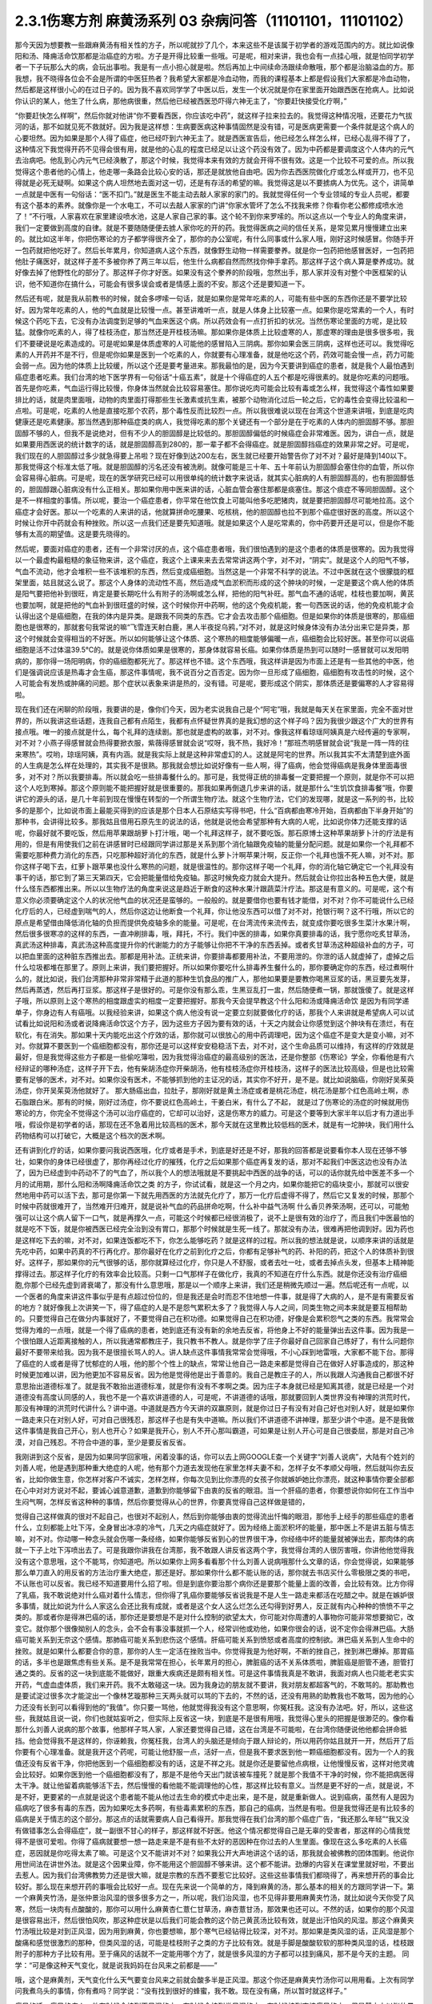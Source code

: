 2.3.1伤寒方剂 麻黄汤系列 03 杂病问答（11101101，11101102）
===============================================================

那今天因为想要教一些跟麻黄汤有相关性的方子，所以呢就抄了几个，本来这些不是该属于初学者的游戏范围内的方。就比如说像阳和汤、降痈活命饮那都是治癌症的方啦。方子是开得比较重一些哦。可是呢，相对来讲，我也会有一点挂心哦，就是怕同学初学者一下子玩那么大的病，会玩出事啦。我是有一点小担心就是啦。然后再加上中间续命汤跟续命散哦，那个都是治脑溢血的方。那我想，我不晓得各位会不会是所谓的中医狂热者？我希望大家都是冷血动物，而我的课程基本上都是假设我们大家都是冷血动物，然后都是这样很小心的在过日子的。因为我不喜欢同学学了中医以后，发生一个状况就是你在家里面开始跟西医在抢病人。比如说你认识的某人，他生了什么病，那他病很重，然后他已经被西医恐吓得六神无主了，“你要赶快接受化疗啊，”

“你要赶快怎么样啊”，然后你就对他讲“你不要看西医，你应该吃中药”，就这样子拉来拉去的。我觉得这种情况哦，还要花力气拔河的话，那不如就见死不救就好。因为我是这样想：生病要医病这种事情固然是没有错，可是医病更需要一个条件就是这个病人的心要坦然。因为如果是那个人得了癌症，他已经吓到六神无主了。就是西医宣告后，他已经怎么样怎么样，已经心乱得不得了了，这种情况下我觉得开药不见得会很有用，就是他的心乱的程度已经足以让这个药没有效了。因为中药都是要调度这个人体内的元气去治病吧。他乱到心内元气已经涣散了，那这个时候，我觉得本来有效的方就会开得不很有效。这是一个比较不可爱的点。所以我觉得这个患者他的心情上，他走哪一条路会比较心安的话，那还是就放他自由吧。因为你去西医院做化疗或怎么样或开刀，也不见得就是必死无疑啊。如果这个病人坦然地去面对这一切，还是有存活的希望的嘛。我觉得这是以不要掳病人为优先。这个，讲简单一点就是中医有一句俗话：“医不扣门。”就是医生不能主动去敲人家家的家门的。我就觉得任何一个专业领域的专业人员呢，都要有这个基本的素养。就像你是一个水电工，不可以去敲人家家的门讲“你家水管坏了怎么不找我来修？你看你老公都修成喷水池了！”不行哦，人家喜欢在家里建设喷水池，这是人家自己家的事。这个轮不到你来罗嗦的。所以这点以一个专业人的角度来讲，我们一定要做到高度的自律。就是不要随随便便去掳人家你吃的开的药。我觉得医病之间的信任关系，是常见累月慢慢建立出来的。就比如这半年，你把伤寒论的方子都学得很齐全了，那你的办公室呢，有什么同事或什么家人哦，刚好这时候感冒。你随手开一包药就把他吃好了。然后长年累月，你知道病人这个东西，就像野生动物一样需要豢养。就是你一包药把他感冒医好，一包药把他肚子痛医好，就这样子差不多被你养了两三年以后，他生什么病都自然而然找你伸手拿药。那这样子这个病人算是豢养成功。就好像去掉了他野性化的部分了。那这样子你才好医。如果没有这个豢养的阶段哦，忽然出手，那人家并没有对整个中医框架的认识，他不知道你在搞什么，可能会有很多误会或者是情感上面的不安。那这个还是要知道一下。

然后还有呢，就是我从前教书的时候，就会多啰嗦一句话，就是如果你是常年吃素的人，可能有些中医的东西你还是不要学比较好。因为常年吃素的人，他的气血就是比较慢一点。甚至讲难听一点，就是人体身上比较塞一点。如果你是吃常素的一个人，有时候这个药吃下去，它没有办法调度到足够的气血来医这个病。所以药效会有一点打折扣的状况。当然伤寒论里面的方呢，是比较猛。就像你吃素的人，得了桂枝汤症，那当然还是开桂枝汤嘛。那如果你是体质上比较虚寒的人，那虚寒的理由是很多很多啦，我们不要硬说是吃素造成的。可是呢如果是体质虚寒的人可能他的感冒陷入三阴病。那你如果会医三阴病，这样也还可以。我觉得吃素的人开药并不是不行，但是呢你如果是医到一个吃素的人，你就要有心理准备，就是他吃这个药，药效可能会慢一点，药力可能会弱一点。因为他的体质上比较缓，所以这个还是要考量进来。那我最怕的是，因为今天要讲到癌症的患者，就是我个人最怕遇到癌症患者吃素。我们台湾的地下医学界有一句俗话“十癌五素”，就是十个得癌症的人五个都是吃得很素的。就是你吃素的问题哦。首先是你吃素，气血运行得比较慢，你身体当然就会比较容易塞住。那你说吃肉可能会比较有毒或怎么样，我觉得这个毒性如果要排比的话，就是肉里面哦，动物的肉里面打得那些生长激素或抗生素，被那个动物消化过后一轮之后，它的毒性会变得比较温和一点啦。可是呢，吃素的人他是直接吃那个农药，那个毒性反而比较烈一点。所以我很难说以现在台湾这个世道来讲哦，到底是吃肉健康还是吃素健康。那当然遇到那种癌症类的病人，我觉得吃素的那个关键还有一个部分是在于吃素的人体内的胆固醇不够。那胆固醇不够的人，但我不是说绝对，但有不少人的胆固醇是比较低的。那胆固醇偏低的时候癌症会非常难医。因为，讲白一点，就是如果要用西医说的统计数字的话，就是胆固醇高到280的，那一辈子都不会得癌症。就是胆固醇挡癌症的效果非常之好。可是呢，我们现在的人胆固醇过多少就急得要上吊啦？现在好像到达200左右，医生就已经要开始警告你了对不对？最好是降到140以下。那我觉得这个标准太低了哦。就是胆固醇的污名还没有被洗刷。就像可能是三十年、五十年前认为胆固醇会塞住你的血管，所以你会容易得心脏病。可是呢，现在的医学研究已经可以用很单纯的统计数字来说话，就其实心脏病的人有胆固醇高的，也有胆固醇低的，胆固醇跟心脏病没有什么正相关。那如果你用中医来讲的话，心脏血管会塞住那都是痰塞住。那这个痰症不等同胆固醇。这个是不一样相度的事情。所以呢，要治一个癌症患者，你平常在他饮食上可能叫他多吃肥猪肉，就是要把胆固醇尽可能地拉高。这个癌症才会好医。那以一个吃素的人来讲的话，他就算拼命吃腰果、吃核桃，他的胆固醇也拉不到那个癌症很好医的高度。所以这个时候让你开中药就会有种挫败。所以这一点我们还是要先知道哦。就是如果这个人是吃常素的，你中药要开还是可以，但是你不能够有太高的期望值。这是要先晓得的。

然后呢，要面对癌症的患者，还有一个非常讨厌的点，这个癌症患者哦，我们很怕遇到的是这个患者的体质是很寒的。因为我觉得以一个最虚构最粗糙的象征物来讲，这个癌症，我这个上课来来去去常常讲这两个字，对不对，“阴实”。就是这个人的阳气不够，气血不流动，他才会堆积一些不该堆积的东西，然后变成癌细胞。当然这是一个非常不科学的说法。不过中医就在这个很朦胧的框架里面，姑且就这么说了。那这个人身体的流动性不高，然后造成气血淤积而形成的这个肿块的时候，一定是要这个病人他的体质是阳气要把他补到很旺，肯定是要长期吃什么有附子的汤啊或怎么样，把他的阳气补旺。那气血不通的话呢，桂枝也要加啊，黄芪也要加啊，就是把他的气血补到很旺盛的时候，这个时候你开中药啊，他的这个免疫机能，套一句西医说的话，他的免疫机能才会认得出这个是癌细胞，在我的体内是异类。是跟我不同类的东西。它才会去攻击那个癌细胞。但是如果你的体质是很寒的，那癌细胞也是很寒的，那就套句我常说的嘛“飞雪连天射白鹿，黑人半夜捉乌鸦，”对不对，就是这时候身体没有办法分出来它是异类，那这个时候就会变得相当的不好医。所以如何能够让这个体质、这个寒热的相度能够偏暖一点，癌细胞会比较好医。甚至你可以说癌细胞是活不过体温39.5℃的。就是说你体质如果是很寒的，那身体就容易长癌。如果你体质是热到可以随时一感冒就可以发阳明病的，那你得一场阳明病，你的癌细胞都死光了。那这样也不错。这个东西哦，我这样讲是因为市面上还是有一些其他的中医，他们是强调说应该是热毒才会生癌，那这件事情呢，我不说百分之百否定。因为你一旦形成了癌细胞，癌细胞有攻击性的时候，这个人可能会有发热或肿痛的问题。那个症状以表象来讲是热的，没有错。可是呢，要形成这个阴实，那体质还是要偏寒的人才容易得啦。

现在我们还在闲聊的阶段哦，我要讲的是，像你们今天，因为老实说我自己是个“阿宅”哦，我就是每天关在家里面，完全不面对世界的，所以我讲这些话题，连我自己都有点陌生，我都有点怀疑世界真的是我幻想的这个样子吗？因为我很少跟这个广大的世界有接点哦。唯一的接点就是什么，每个礼拜的连续剧。那也就是虚构的故事，对不对。像我这样看琼瑶阿姨真是六经传遍的专家啊，对不对？小燕子得感冒就会热得要掀衣服，紫薇得感冒就会说“哎呀，我不热，我好冷！”那班杰明感冒就会说“我是一阵一阵的往来寒热”。哎哟，琼瑶阿姨，真有内涵。就是我实际上就是这种非常虚幻的人。这就是阿宅的世界。所以我其实不太清楚到底外面的人生病是怎么样在处理的，其实我不是很熟。那我就会想比如说好像有一些人啊，得了癌病，他会觉得癌病是我身体里面毒很多，对不对？所以我要排毒。所以就会吃一些排毒餐什么的。那可是，我觉得正统的排毒餐一定要把握一个原则，就是你不可以把这个人吃到寒掉。那这个原则能不能把握好就是很重要的。那我如果再倒退几步来讲的话，就是那什么“生饥饮食排毒餐”哦，你要讲它的源头的话，是几十年前到现在慢慢在转型的一个所谓生物疗法。就这个生物疗法，它们的发现哪，就是这一系列的书，比较多的是那个，比如说市面上最能买得到的应该是那个日本人石原结实写得书吧，什么“百病都由寒冷开始，百病都由下半身开始”的那种书，会讲得比较多。那我姑且借用石原先生的说法的话，他就是说他会希望那种有大病的人呢，比如说你体力还能支撑的话呢，你最好就不要吃饭，然后用苹果跟胡萝卜打汁哦，喝一个礼拜这样子，就不要吃饭。那石原博士这种苹果胡萝卜汁的疗法是有用的，但是有用使我们之前在讲感冒时已经跟同学讲过那是关系到那个消化轴跟免疫轴的能量分配问题。就是如果你一个礼拜都不需要吃那种费力消化的东西，只吃那种超好消化的东西，就是什么萝卜汁啊苹果汁啊，反正你一个礼拜也饿不死人嘛，对不对。那你这样子喝下去，红萝卜跟苹果也没什么寒热的问题，就是很温性的。那你这样子喝一个礼拜，你的消化轴它确定它一个礼拜没有事干的话，那它到了第三天第四天，它会把能量借给免疫轴。那这时候免疫力就会大提升。然后就会让你拉出各种五色大便，就是什么怪东西都推出来。所以以生物疗法的角度来说这是趋近于断食的这种水果汁跟蔬菜汁疗法。那这是有意义的。可是呢，这个有意义你必须要确定这个人的状况他气血的状况还是蛮够的。一般般的。就是要借你也要有钱才能借，对不对？你不可能说什么已经化疗后的人，已经虚到喘气的人，然后你这边让他断食一个礼拜，你让他没东西可以借了对不对，抢银行啊？这不行哦，所以它的原点是希望借由降低消化轴的负担而提供免疫轴多余的能量。可是呢，在台湾流传来流传去，就变成你要吃很多生菜汁水果汁啊，然后很多很寒凉的这样的东西，一直冲刷排毒，哦，拜托，不行。我们中医的排毒，如果你真要排毒的话，我宁愿你吃炙甘草汤，真武汤这种排毒，真武汤这种高度提升你的代谢能力的方子能够让你把不干净的东西丢掉。或者炙甘草汤这种超级补血的方子，可以把血里面的这种脏东西推出去。那都是用补法。正统来讲，你要排毒都要用补法，不要用泄的。你泄的话人就虚掉了，虚掉之后什么垃圾都堆在那里了。原则上来讲，我们要把握好。所以如果你要吃什么排毒养生餐什么的，那你要确定你的东西，经过煮啊什么的，就比如说，我们台湾那种非常非常精于此道的那种生饥食品的推广人，那他如果要是要教你喝黑豆浆的话，黑豆要先发芽，然后再蒸透，然后再打豆浆。那这样子是很好的。可是你没有那么乖，生黑豆乱打一盅，然后随便煮一锅，那就饿傻了。就是这样子哦，所以原则上这个寒热的相度跟虚实的相度一定要把握好。那我今天会提早教这个什么阳和汤或降痈活命饮 是因为有同学递单子，你身边有人有癌哦。以我经验来讲，如果这个病人他没有说一定要立刻就要做化疗的话，那我个人来讲就是希望病人可以试试看比如说阳和汤或者说降痈活命饮这个方子，因为这些方子因为要有效的话，十天之内就会让你感觉到这个肿块有在溃烂，有在软化，有在消失。那如果十天内能吃出这个疗效的话，那你就可以很放心的用中药调理吧，因为这个癌症不是变大是变小嘛，对不对。你就算不要医到一个癌细胞都没有，那你还是可以这样安安稳稳活下去，对不对，这个生命品质可以维持，有这样的疗效就是最好，但是我觉得这些方子都是一些偷吃簿啦，因为我觉得治癌症的最高级别的医法，还是你整部《伤寒论》学全，你看他是有六经辩证的哪种汤症，这样子开下去，他有柴胡汤症你开柴胡汤，他有桂枝汤症你开桂枝汤，这样子的医法比较高级，但是也比较需要有足够的医术，对不对。如果你没有医术，不能够抓到他的主证况的话，其实你不好开，是不是。就比如说脑癌，你刚好吴茱萸汤症，你开吴茱萸汤他就好了。  那大肠癌出血，拉肚子，那刚好就是黄土汤症或者是桃花汤症，桃花汤是那个红色高岭土啊，赤石脂跟白米。那有的时候，刚好过汤症，你不要说红色高岭土，干姜白米，有什么了不起，  就是过了伤寒论的汤症的时候就用伤寒论的方，你完全不觉得这个汤可以治疗癌症的，它却可以治好，这是伤寒方的威力。可是这个要等到大家半年以后才有力道出手哦，假设你是初学者的话，那现在还不急着用比较高档的医术，那今天就在这里教比较低档的医术，就是有一坨肿块，我们用什么药物结构可以打破它，大概是这个档次的医术啊。

还有讲到化疗的话，如果你要问我说西医哦，化疗或者是手术，到底是好还是不好，那我的回答都是说要看你本人现在还够不够壮，如果你的身体已经很虚了，那你再经过化疗的摧残，化疗之后如果那个癌症再复发的话，那对不起我们中医这边也没有办法了，因为已经虚到中药动不了的气血了，所以我个人的想法哦就是不要挑起中西医的战争的话，可以的话你就先给中医差不多一个月的试用期，那什么阳和汤啊降痈活命饮之类 的方子，你试试看，就是这一个月之内，如果你能把它的癌块变小，那就可以很安然地用中药可以活下去，那可是你第一下就先用西医的方法就先化疗了，那万一化疗后虚得不得了，然后它又复发的时候，那那个时候中药就很难开了，当然难开归难开，就是说补气血的药品拼命吃啊，什么补中益气汤啊 什么香贝养荣汤啊，还可以，可能勉强可以让这个病人留下一口气，就是再撑久一点，可能这个时候都已经很消极了，说不上是很有效的治疗了，而且我们中医最怕的就是吃不下饭，就是你被西医已经完全治到没有胃口，那那个时候就是生死一线了。那就没有办法，很难再把他调到好。因为药也是这样吃下去的嘛，对不对，如果连饭都吃不下，你怎么能够吃药？就是这样的过程。所以我的想法就是说，以顺序来讲的话就是先吃中药，如果中药真的不行再化疗。那你最好在化疗之前到化疗之后，你都有足够补气的药、补阳的药，把这个人的体质补到很好。这样子，那如果你的元气很够的话，那你就算经过化疗，你只是人不舒服，或者去吐一吐，或者去掉点头发，但基本上精神能撑得过去。那这样子化疗的有效率会比较高。只剩一口气那样子在做化疗，我真的不知道在疗什么东西。就是你还没有治疗癌细胞,你那个已经先虚到肾衰竭了，那没有什么意思哦，那是以一个顺序上来讲，我们还是稍微先顺过一遍。然后呢还有一点呢，以一个医者的角度来讲这件事似乎是有点超过份位的，但是我还是会时而忍不住地想一件事，就是得了大病的人，是不是有需要反省的地方？就好像我上次讲笑一下，得了癌症的人是不是怨气累积太多了？我觉得人与人之间，同类生物之间本来就是要互相帮助的。只要觉得自己在做分内事就好了，不要觉得自己在积功德。如果觉得自己在积功德，好像是会累积怨气之类的东西。我常常会觉得为难的一点哦，就是一个得了癌病的患者，她到底还有没有新的余地去反省，将他身上不好的能量弹出去这件事。因为我是一个很怕跟人近距离接触的人，所以我通常都教庄子，我只教书不教人。就是你学了庄子你最好自己回家自己练好了，有什么问题你最好不要带来给我。因为我不是很擅长骂人的人。讲人缺点这件事情我常常会觉得哦，不小心踩到地雷哦，大家都不能下台。那得了癌症的人或者是得了忧郁症的人哦，他的那个个性上的缺点，常常让他自己一路走来都是觉得自己在做好人好事造成的，那这种时候更加难以讲，因为他更加不容易反省。因为他是觉得他是出于善意的。我自己是教庄子的人，所以我跟人沟通我自己都很不好意思抬出道德标准了。就是我不敢抬出道德标准，就是你有没有不孝啊之类。因为庄子本身就已经是知离其德，就是已经是一个对道德没有高度认同感的人，我也不是一个喜欢讲道德的人，可是呢，不讲道德的话哦，那就要回到人类世界没有神理的洪荒时代，那没有神理的洪荒时代讲什么？讲中道。中道就是西方今天讲的双赢原则，就是你过日子有没有对自己好也对别人好，就是如果你一路走来只在对别人好，可对自己很残忍，那这样子也是有失中道嘛。所以我们不讲道德不讲神理，那至少讲个中道。是不是我做这件事情是我自己开心，别人也开心？如果是我开心，别人不开心那叫霸道，可如果是让别人开心可是自己很委屈，那是对自己冷漠，对自己残忍。不符合中道的事，至少是要反省反省。

我刚讲到这个反省，是因为如果同学回家哦，闲着没事的话，你可以去上网GOOGLE查一个关键字“刘善人说病”，大陆有个姓刘的刘善人呢，他是遇到那种重大绝症的人呢，他有那个力道去发现他在家里怎样夫妻不和，怎样子女不孝顺父母哦，然后就叫你去反省，比如你做生意，你怎样对客户不诚实，怎样怎样，你每次见到比你漂亮的女孩子你就嫉妒她比你漂亮，就这种事情你要全部都在心中对对方说对不起，要诚心诚意道歉，道歉到你能够留下由衷的反省的眼泪。当一个肝癌的患者，你要想说你如何在工作当中生闷气啊，怎样反省这种种的事情，然后你要觉得从心的世界，你要真觉得自己这样做是错的，

觉得自己这样做真的很对不起自己，也很对不起别人，然后到你能够由衷的觉得流出忏悔的眼泪，那他手上经手的那些癌症的患者什么，立刻都能上吐下泻，全身冒出冰凉的冷气，几天之内癌症就好了。因为经络上面淤积坏的能量，那中医上不是讲五脏与情志嘛，对不对。你动哪一种念头就会伤哪一条经络，如果你能够反省到心的世界很干净，你经络中坏的能量就被弹出去，那肉体的病就一下子上吐下泻喷出去了。可是我跟你讲我在台湾那，我不敢跟人讲反省这两个字，我觉得台湾的人很厉害哦，你讲他他觉得我没有这个意思哦，这个不能骂，你知道吧。所以如果你上网多看看那个什么刘善人说病哦那什么文章的话，你会觉得说，如果能够那么单刀直入的用反省的方法治疗重大绝症，那还是好。那如果你什么都不能认账的话，那你就去书店买什么零极限之类的书吧，不认账也可以反省。我已经不知道要用什么招了啦。但是到底你要治那个病你还是要那个能量上面的改善，会比较有效。比方你得了乳癌，我不敢说绝对什么癌对着什么情志，但你得了乳癌你要能够反省说我是不是人生一路走来都活在吃醋之中。就是在嫉妒很多事情，就比如说为什么人家这么会还比我有成就，或者是这个女人这么烂怎么还勾得到好男人，反正就有内心种种的愤愤不平之类的。那或者你是得淋巴癌的话，那你还是要想是不是对什么控制的欲望太大，你可能对你周遭的人事物你可能非常想要拗它，改变它。就你那个很像拗别人的念头，会不会有事没事就抓一个人，经常训他或劝他，如果你很会的话，说不定你会得淋巴癌。大肠癌可能关系到无奈这个感情。那肺癌可能关系到悲伤这个感情。肝癌可能关系到愤怒或者高度的控制欲。淋巴癌关系到人生命中的挫败。就是如果什么都要合你的意，那你的人生一定活在挫败当中。你觉得我是为他好啊，不断的挫自己，挫到淋巴爆掉。那胃癌的话，多半也是跟焦虑有些关系。是不是我常常在担心，长年累月的担心，脾脏癌的话不关系体质啦，脾脏癌是胆管不通，胆管打通之类的。反省的这一块到底能不能做好，跟重大疾病还是颇有相关性。可是这件事情我真是不敢讲，我面对病人也只能老老实实开药，气虚血虚体质，我们来开药。我不太敢碰这一块。因为我身边的朋友就不要讲，我对朋友都超客气的，不敢骂的。那助教也是要试淀过很多次才能淀出一个像林艺璇那种三天两头就可以骂的下去的，不然的话，还没有用熟的助教我也不敢骂，因为他的心力还没有长到可以看得到他的“我值”。你只要一骂他，他就觉得我没有这个意思啊，你冤枉我。这没有办法吧。好，所以，这些这些，我就姑且说一说，你们也就姑妄听之，但实际上反省这一块，到底是不是很有用哦，我觉得心里头的把握是很渺茫的。像你看那什么刘善人说病的那个故事，他那样子骂人家，人家还要觉得自己错，这在台湾是不可能啦，在台湾你随便说他他都会拼命抵挡。他会觉得我不是这样的，你诬赖我，你冤枉我，台湾人的头脑还是倾向于跟人辩论的，所以用药你姑且就开一开，然后开了后你要有个心理准备。就是我开这个药呢，可能让他舒服一点，活好一点，但是我不要求医到他一颗癌细胞都没有。因为一个人的我值还没有反省干净，你把他医到一个癌细胞都没有的话，这是不祥之兆。就是你还是要留他点病根，让他慢慢反省，这样对他灵魂会比较好。如果你医到他一个癌细胞都没有了，那是不是他今天出门就该被车撞死？就是那个我值不干净的时候，你不能把病医得太干净。就让他留着病能够活下去，然后慢慢的看他能不能调理他的心性，那这样比较有意义。当然是更不好的一点，就是说，不是不好，更要紧的一点就是说这个患者能不能从他过去生命的模式中走出来，是不是，就是重新做人。说到癌病，虽然有人是因为癌病吃了很多有毒的东西，因为如果吃太多药啊，有些毒素累积的东西，那自己的癌病，当然是有啦。但是我觉得还是有比较多的癌病是关于情志的这个部分。那这点的话就需要病人自己看得开。那我觉得在我们台湾的那个癌症广告，“我还那么年轻”“我又没有做错事怎么会得癌症”，就一副很不甘心的样子，那这样就不好医。他这个情况都觉得自己是无辜的受害者，那这样的心情我觉得不是很可爱啦。你得了癌病就要想一想一路走来是不是有些不太好的恶因种在你过去的人生里面。像现在这么多吃素的人长癌症，恶因就是你吃得太素了嘛。可是这个又不能讲对不对？如果我公开大声地讲这个话的话，那我就会被佛教的团体围剿。他说你用世间法在讲世外法。就是这个因果业障，你不能用这个胆固醇不够来讲。这个都不能讲。劲爆的内容关在课堂里就好啦，不要出去惹人。因为我们台湾佛教势力还是很大嘛，就是宗教的东西不要惹它比较好。这些这些事情我们都晓得了，再来想开药的事会比较好。那么现在来想开药的事哦会比较好一点。现在先来说一个简单的方，降到麻黄的汤，那么基本的相关的方跟同学讲一下。第一个麻黄夹竹汤，是张仲景治风湿的很多很多方之一，所以呢，我们治风湿，也不见得非要用麻黄夹竹汤，就比如说今天你受了风寒，然后一块肉有点酸酸的，那你可以用什么麻黄杏仁薏仁甘草汤，麻杏薏甘汤，那效果也还可以。不然的话，如果你的那个风湿是很容易出汗，然后很怕风吹，那这种症状是以后我们可能会教的这个防己黄芪汤比较有效，就是出汗怕风的风湿。那这个麻黄夹竹汤哦比较是对到正风湿，因为用到麻黄，你也要想嘛，那个寒气已经钻得比较深，对不对。那如果是类风湿的话，正风湿是那个酸痛和感觉很激烈的那种，但类风湿的话，可能是桂枝附子之类的方子比较有效。就是手脚是酸酸软软的那种类风湿的话，桂枝跟附子的那种方子比较有用。至于痛风的话就不一定能用哪个方了，就是很多风湿的方子都可以挂到痛风，那不是今天的主题。
同学：“可是像这种天气变化，就是说我妈妈在台风来之前都是——”

哦，这个是麻黄剂，天气变化什么天气要变台风来之前就会酸多半是正风湿。那这个你还是麻黄夹竹汤你可以用用看。上次有同学问我煮乌头的事情，你有煮吗？同学说：“没有找到很好的蜂蜜，我不敢。现在没有痛，所以暂时就这样子。”

痛风的话，痛风的病人，他有时候会挂到正风湿的方，有时候会挂到类风湿的方，有时候挂到直接痛风的方，但是基本上以张仲景的医学理论来讲，都觉得痛风这个病是虚劳的延生。就是你要气血不流通它才会塞出那个什么尿酸结晶来痛，所以你在发痛风以前，你就要把你的虚劳医好。比如你吃什么小建中汤啦什么的，上次有同学说什么小建中汤吃起来太甜了，我就说那不然你麦芽糖少加一点。可是我讲了之后回去又被助教骂，“小建中汤就是要麦芽糖那么一碗下去才有效！你叫人家少加，那人家药力不足啦！”所以那现在我又改口哦。忍着甜喝下去。

整碗都是麦芽糖的味道正常？正常啊，加那么多麦芽糖正常啊，麦芽糖味道最重哦。噎到对不对？明白的明白的，这个苦大家都跟你有同样的共享。二煎不要加啦，甜死他了。

就是说第一煎，你把麦芽糖调进去。倒出来那个药渣全都黏满麦芽糖，那就再煮个二煎嘛。同学说，“我是煮好再加进去”，老师说：“如果这么标准，那你二煎还可以再加一次，那二煎就可以少加一点了。”忍着甜给它喝下去比较有效。你想多加些麦芽糖忍着甜喝下去你可以少煮两次药，对不对。那样比较有效。真的。因为建中就是有麦芽才叫建中哦。有麦芽糖的汤才叫建中汤。

那这个痛风呢我就是认为要先治虚劳。那个一般痛风的患者哦，都会说什么我这个痛风啊，是吃了什么蛋白质比较高的食品容易发，是不是。比如你出去外面吃火锅，吃什么猪大肠啊，吃什么海鲜类的容易发，很多都不能吃对不对。可是我们这边这个痛风老病号的丁助教哦，那他的痛风都是操劳之后会发。同学问：“不吃肉的话会不会发？”老师：“不吃肉人虚了会发哦。”那我曾经有医过一个痛风的患者，他也是累到了会发，我就觉得张仲景说的这个痛风从虚劳发这件事还是有道理的。所以你如何平常把自己补得好好的，这个比较容易根治。 那已经发了有症状了，再挑个方来医，那就是治标的方法。

那这个麻黄夹竹汤哦，就是那种手脚酸痛得很钻心的那种风湿，或者是天气一阴冷就会发的那个风湿。那正风湿跟类风湿的不同，我讲过吧，同学知道吧？就是正风湿，以西医来说，就是链球菌感染造成的，比如说链球菌感染到了心脏的瓣膜，让瓣膜变形了，这叫风湿性心脏病，对不对，那就是有感染源，有那个细菌，那叫正风湿。

那类风湿就是没有感染源没有细菌，可是你身体产生过度的免疫反应，那就是免疫失调症候群之一，但是是没有感染源的。那有感染源的呢还是麻黄剂比较有效。那去看西医会告诉你是正风湿还是类风湿吧，那如果是照症状分也可以啦，我们中医的话不那么考究是不是正风湿类风湿，反正症状是那种酸痛，阴雨天就酸痛的揪心的那种，那麻黄夹竹汤就很好用，那当然，麻黄剂，我们上次教麻黄甘草汤的时候，就听说过可以治水肿了对不对，肾脏炎初期的那种水肿。那麻黄开了汗孔之后，那个肾脏的压力会减低，肾功能会容易恢复。所以如果你水肿，而你把到你的脉是偏浮的，那就是你身体里的能量很想从汗这个地方解掉它，所以水肿脉浮可以用麻黄夹竹汤。然后呢，风湿病，手脚酸痛得很厉害的，那可以用麻黄夹竹汤，整个结构就是麻黄汤再夹一味术。那你要用白术还是苍术呢？都可以，所以你买不到生白术，你要用苍术也可以。反正就是你这个术啊，加到麻黄的一点五倍，它的发汗就会非常的温吞，因为术会挡麻黄的发汗，石膏也会挡嘛。理论上你的术加到麻黄的两倍半那个左右的话，就根本这个方就不发汗就尿解了。可是如果你是手脚酸痛哦，你还是有微微发一点汗，好像比较快。就是你手脚酸痛你还是要尿解，好像都要扯进来尿掉，好像有一点太累了，又尤其是脉络已经偏浮的话。当然风湿并不容易脉浮，就是手脚钻得酸得很厉害就可以。那你用这个比例的话，大概就是可以微发汗，我想我们还是开重一点，因为这种风湿不是一碗汤可以打完收工的啦，所以就开全方全帖，煮个三碗左右出来哦。

张仲景是说七碗水煮到两碗半，分三次喝，每次喝这个零点八碗左右就好，因为治湿的方子，汤也不要太多水。这样喝下去，你一碗喝下去之后，你就找个地方稍微盖个薄薄的被子，就不要让自己受凉。因为汗孔如果有寒气进去，病就会更严重嘛。就身上盖个被子，喝完后，让它身上发一层薄汗。那薄汗发出来的时候，你可能会感觉你身上有痒，有什么东西在爬，那种感觉没关系，那是湿气在发出来。一定要记得发湿气要慢汗，如果你这碗汤下去，你是狂汗。那你的湿气是发不出动。就是湿气这个东西哦，一定要慢慢开，所以你的那个汤，要喝得很节制，就是要喝一点喝一点，要有微微的有一点出汗的感觉然后到达这个点，慢慢开一个礼拜，那张仲景是说，你要发风湿病的话，不要挑那种什么梅雨季节来发，外面湿气那么多，你还开汗孔，你治病让病人恶化都不知道，对不对。就是要找一个天清气爽的日子，然后这样子，外面的湿气不重的时候，然后这样子喝，慢慢开慢慢开，好，那这个风湿病就可以被推得出来。那正风湿它的那个湿寒之气哦，那还是挺厉害的，所以呢，我觉得还是用到麻黄会比较有效。你用一些比较……就是有一些走经络驱湿寒叫什么羌活独活，你不能说它没有效，但就是没有麻黄那么猛，就是我觉得病有那么重的话，你还是方子也开得重一点，你这样能够拳拳到肉啦。这个就姑且这么讲啦。

麻黄连翘赤小豆汤呢，是张仲景阳明篇的一个方。那会放到阳明篇，那你就知道这个患者哦，在变成这个症之前，通常都处在要掀衣服发高烧的状态，阳明病有阳明病的特征，就是他觉得热，想要掀衣服发烧，然后变成黄疸，就有这个病程的。那么麻黄连翘赤小豆汤哦，以结构来讲是这样子，连翘是把血里面的热，从毛孔发出去的，那这个方我们也开全方全帖，不要只开一碗，因为通常有这个病的患者，一碗一定医不好。就是你要喝到三碗以上，才会好。所以就干脆全方全帖开下去，不要再除以三了。那这个方是这样子，麻黄呢开汗孔，发湿汗，其实一旦汗孔开了，有热就会发的出去。那连翘是发血里面的热，我们一般开药的话，就是如果你是什么年轻人的青春痘很多，那我们开一点连翘在药里面，就可以把身体多余的热，血分多余的热发出去，那他青春痘就会容易比较好转。再不然的话，我治疗冷气病的话，拿着真武汤加连翘。因为真武汤，冷气病把你身体的热气闷在里面吧， 那这个时候真武汤补阳气，让气血能够运行，那加一点连翘，能够把闷住的那个湿热发掉，那这样人会比较舒服。那杏仁的话，杏仁跟麻黄是一对，就是你用了麻黄就是要用一点杏仁来安稳气血。那红豆，赤小豆，你就买煮红豆汤那个红豆，我这样讲是因为台湾有一些考究的中药铺哦，你写赤小豆，他不知道给你什么豆，就是一种红色的圆圆的，但是不是红豆的不知道是什么东西，那不要用，张仲景就是用一般的家常的红豆就好。可是那么龟毛，那个店员会跟你杠哦，说“这个才是真的赤小豆。”哦，不必不必，我们用假的就好。

那这个红豆呢，是把血里面的湿热排掉的药，那当然，非常代表性的一个方剂是那个当归赤小豆散，就是红豆泡水发芽后再烘干跟当归一起打成粉，那是治什么？治肛门出血。就是痔疮有湿热淤在血里，你要用红豆和当归把它逼出来。那个时候要发芽的才逼得干净。

我们现在是这个人正在溶血性黄疸的时候，你还等红豆发芽人都翘掉了，所以不要发了哦。直接大碗煮下去就好。一碗红豆就丢进去。红枣、生姜、甘草那都是我们的基本盘，不用理。子白皮，对不起，现在买不到，你就随便加个一点桑白皮代替好了。反正这个方子就算没有这个哦，效果还可以。那麻黄2两哦，麻黄七钱加这个红豆连翘什么的，好像发汗力会有点孬掉，所以我平常如果是治荨麻疹，就是你吃那个什么鱼虾蟹，全身都长红点点，那我会加蝉蜕跟浮萍，因为浮萍也是一个很开汗孔的药，但它推出来的力道不如麻黄，但是开汗孔的力道可以等同麻黄。那我会加蝉蜕跟浮萍的话，药效治疗荨麻疹，药效能够加强，那它的这个正治，溶血性黄疸，是这样子，我们现在临床上遇到的黄疸的病人哦，其实比较大部分的临床的患者，不是溶血型，是胆汁型，就是它胆管堵塞了，胆汁出不来，然后就渗出来。那比如说肝炎的黄疸，那通常就是胆汁型，不是溶血型。是胆汁把这个人染黄了。那溶血型以中医来讲，是这个人的血里的湿热太多，然后那个湿热搞到红血球破裂，那血红素破出来再氧化成一个胆红素之类的东西然后把人染黄。那这个是血球破裂的黄疸，叫做溶血型。那胆汁闷住的黄疸，就是胆汁型，这样知道了吧。那如果是胆汁胆管塞到了肝胆病的那个黄疸，对不对？那胆汁平常在肚子里面是把大便染黄的，所以胆管塞到的胆汁性黄疸，通常那个人的大便就没有胆汁来染黄它，所以那个人大出来的大便是一坨灰灰的，不黄。大便变得灰灰的颜色，不是黄色的。所以如果你大出来的大便是灰掉的，那你就知道这个人是胆汁性黄疸，跟这方面没有关系。可是如果这个人大便是正常的黄色，那他的胆汁是正常的，那你就要想说，可能是溶血型。那溶血型一般都是伴随着高烧一起。还有就是新生儿黄疸，那就是溶血型，那溶血型黄疸，这个是西医不讲的一个症状。临床上好像有，就是溶血型黄疸，他全身发黄但他的眼白不太黄，但是胆汁型的眼白会黄。那小便黄大便也黄，因为胆汁型的黄疸大便是灰的，不太会黄。那当你知道这样子是溶血型的时候，那你喝这个药，微微地将血里面的湿热之气小发汗推出去，那那个黄疸就平下来了。当然我们临床常用是用在荨麻疹啦。就是吃鱼虾蟹过敏那种时候。有的时候荨麻疹厉害的哦，一天两天还好不了。但至少你要确定的是，第一这个人喝了这个药之后，有发一点汗，就如果不发汗的话，你要给他盖个被。因为中医认为这些过敏原什么的哦，人体自然排出是从皮肤排出来的。所以要他能够发。微微地发一点小汗。因为有的时候，这个患者他养尊处优，每天窝在冷气房里，他喝药但不发汗，那这样子的话效果就差。所以一面喝，一面让他有点发汗，那你就能够在一两天里面看到他那个痒啊，看到他那个红点点就这样退下来了。那这样就可以。因为这个方子临床很好用，三不五时还是会遇到那种过敏性荨麻疹的人。

哦，那个伤寒论里面哦，这个方是要用雨水来煮的。但是我们临床以这个方来讲的话，不要那么考究也没关系了。哦 ，因为现在雨水比较酸是伐？算了啦，我们就一般水煮还是可以有效啦。差一点就差一点啦。

同学：“不是吃虾子才有红点点出来吗？那现在食物没有过敏，还能这样子吃吗？”老师：“哦，不是食物过敏的疹子一样会有啊，喝酒发疹啊或是什么，就是荨麻疹，就是我们一般说的原发性的荨麻疹都可以用。”

同学：“我的意思是那他现在不喝酒也不吃那些食物……”

老师：“那他没发干嘛吃？”

同学：“是否可以改善他的体质？”

老师：“没有，没有改善。”

同学：“是否要发了才吃？”

老师：“对，要对症不对体质。”

同学：“好像有人是碰到**他就有点红肿，轻轻摸它就有点红红的。”

老师：“好像没有对到诶。好像不是。这个的话就是大片大片的荨麻疹，你一看就知道是荨麻疹。”

同学：“红豆是不是要全部吃下去?”

老师：“不用，喝汤就好，渣渣丢掉。渣渣煮二煎。不要浪费。红豆不用吃。如果你是鱼虾蟹的过敏哦，还可以再加两钱紫苏叶。因为紫苏叶很解鱼虾蟹那种过敏的东西。”

同学：“新鲜的也可以吗？新鲜的紫苏？”

老师：“可以啊，干的比较……都可以都可以。”

通常可以，但是不要太期待。多多少少都会把它逼出去会好一点。

这个方喝下去多少还是会起到西医说的那个什么抗组织胺之类的效果。那还是会有一点效果。

不过，如果要起到抗组织胺的那种效果哦，就是那种敷脸到脸部过敏发红哦，可能不必动到这个方，那个程度说不定一帖葛根汤就可以搞好。

同学：“老师那个水要煮多少碗？”老师：“ 八碗煮三碗，谢谢。”

那这两个方子呢，是治疗脑溢血中风的方子。（续命汤和续命散）那我们上次在讲那个黄芪五物汤治血闭的时候，我说黄芪五物汤治的中风是没有脑溢血的中风。就是人的气血太虚，然后能量和身体先垮掉，然后有型的身体发生血栓的那种中风。

那这个续命汤跟续命散呢，是比较对到这个脑溢血，爆血管，因为我们讲到麻黄汤就讲到流鼻血的事情。中国人中风这个字，就是风寒之邪进来了，它要找出口，它一下子找不到出口，爆在脑里面的话，你就脑溢血。就是这样子一个状况。那这个方子它的好用的点就是这样子，即使你是那个黄芪五物汤的虚症的中风。你如果一开始就吃这个方，也不见得会吃坏哦，因为它也是有通气血的效果嘛。所以黄芪五物汤症不怕吃到这个。是这个的汤症怕吃到黄芪五物汤。

如果你莫名其妙的一只手不能动，那你这个汤煮了后随便喝喝看也没有关系。就是说不严重。那像黄芪五物汤的那种中风哦，比如说你人已经很虚了，比如说长期的坐飞机坐了十三个小时，大家下飞机的时候你下不了飞机了，就是那种比较是虚症的中风。那你扫描脑的话是没有淤血块的。那么这个续命汤的方剂来讲，它通常是等于让你小小发汗，然后补你的阳气，然后让你这个发汗把你血里面那点寒气发掉。因为你如果血里面的寒气发掉之后，你脑里那个爆掉的血管的淤血，你的脑组织就会把淤血吸收掉。它会自然好。这种情况就可以不用开刀了。但是我觉得中风也是很无力，对不对，如果你家有人倒下，那就先救护车送到医院吧。然后就整个配套流程吧。立刻要动手术，然后脑子就开了。就是好像来不及的。

所以随便讲讲，然后大家知道哦，中医很厉害。

可是呢，虽然来不及煮，可是这个方的道理类似的就是十个手指头放血，这个你们都听过吧，对不对？所以中医器材行不是有卖那种放血片嘛，对不对？你们要买放血片的话，你就随便叫助教去买一盒。然后一个人发几片，反正一盒好多哦。十几个人中风都够了。

放血片其实家里留两个就好。不然你平时要放血要砸个碗，砸个玻璃杯来放。

不要那么讲究了。刺个手指头谁会感染成蜂窝型组织炎症。

就是人一倒下来，你就不管三七二十一，你先抓着他的指头，每一个指尖扎一下，然后挤一滴血出来。

那放血片还是比较不痛啦。如果你要用缝衣针，这个太猛了哦。

因为你那个手指尖如果不够的话……

因为你第一时间，如果你尖端放的血，如果它里面是有寒气的，那挤那一滴血，会把寒气放出去。那逼出去之后你送到医院的过程，因为没有寒气了，他的脑子已经把血吸收掉了。他的那个后遗症会降到很低。但是呢我相信各位可能也会听过那种江湖传闻，说“我们家的谁中风，我也有放血啊，没用哦”听过吧？应该有对不对？那就是他没有搞清楚虚实，因为85%的中风都是挂到那个黄芪五物汤症，那个气血虚得垮掉的中风。那个的话你放血是没有一点相关性的。就是放血是因为他倒了，所以你不管三七二十一先放，来保安心。因为他如果是脑溢血的那种放血是会很有效的。他那个后遗症会降到很低。那到医院里面，说不定在医院里面已经醒过来了，就好像不太舒服，但其实已经可以讲话了。就是他那个后遗症可以压低到很低。那如果你是那个黄芪五物汤症那个血闭型的，那放了也放不死他嘛，对不对？

所以就这样放了之后还是不好，你也没有亏到，对不对？之后就吃黄芪桂枝补气血就好了。所以识穴放血还是要会。就是十趾间，讲究的话，你是个脚趾都要放，要挤一挤，把那个寒气逼出来是最优先的。那当然，如果是脑溢血型的，倒下去了，你帮他煮一碗豆芽喝下去了，那这个里面的药哦，要讲道理，我也有一点讲不出道理。因为你说这个生石膏有没有用？还是要放，要来干嘛？不知道。你说石膏是凉气凉血还是祛血中的淤痰。因为我们后代中风是有痰塞在那个血脉里面，用什么生半夏天南星之类的药，可是汉代还没有用到天南星。所以那个时候石膏说不定是在祛血管中的痰液用的。反正现在我讲不清楚，但是临床上有效。他说10碗煮四碗，其实这个量，煮一碗就好。两碗水煮一碗水就可以，我开一碗的量。那这个中风的人，他已经是脑溢血了对不对？可是这个汤，我们的期望是它喝下去，能够身上发热，脸红红，发点汗，因为要发点汗，把那个寒气逼掉，它脑溢血才能被吸收。当然有些人是小中风，就像有些人什么眼睛底下中风，小中风，他那个中风还能讲话还能动的，只是不太舒服。那种小中风的话，你就看下他有没有什么怕冷脉浮的麻黄汤症，就开个麻黄汤喝一喝当感冒发了也是可以的。那这样子一碗，如果他喝了这一碗呢，没有这个脸红红给你出一点汗，那你就再给他一碗，因为这个续命煮散是之后一个月用来调理的，那第一时间的话还是这个好用，就是喝一碗汤，扎扎实实喝一碗汤。这个的话不必十碗煮四碗，这个量就煮一碗，因为我是乘以0.1的嘛。这就是两碗水煮一碗，但要小火煮久一点，不然有些药性出不来。

那喝了发汗，那中风后遗症就会好一点。因为中风这种东西，就是西医在赶时间中医也在赶时间。我最讨厌的情况就是，那个人他已经中风之后瘫痪了两个月了叫我医，那个我不会医，就是你第一天，当天之内赶快医，那后遗症会少。你放了两个月，那个血块都已经干在里面，你要我怎么医，对不对？而且如果他的身体不能动了两个月，组织都萎缩了嘛。这个不要拖哦。赶快第一时间药就开下去。可是这个时候我就在心里面想，如果你家里面谁就这样忽然倒下去了，你当然还是就交给西医院嘛，对不对？先放血，对。先放血再交给西医院。然后交给西医院之后呢，他们扫描之后，发现脑内有血块，你就跟他讲这个血块现在有多危险，有没有可能自己吸收。如果医生说不一定，你就说那就先放一天再说，那如果放这一天你来得及喝汤的话，有可能它开始自行吸收了，下次扫描血块变小了，医生可以说不用开刀了么，对不对？因为开刀的话也是切开脑子啊。很麻烦哦。因为这个药煮起来，用那个保温壶，偷偷带到医院，如果这个病人还能喝下东西，那赶快就给他喝下去。

哦，那个先送去验伤，就是那个是脑挫伤，摔坏的另外算。

如果他药都喝不下去，那就交给西医处理好了。好不好？如果他还有喝药的意识，那就给他喝喝看。但是如果他的那个脑出血是撞伤，那不是用这个方。就打破伤不是这个方。

对，这个是受风寒的。这个方子你头一天赶快煮个几碗给他喝一喝，能发汗，发一点汗就好一点。那这个是之后一个月，那这个方子我姑且都写现在剂量的量，照这个比例啦，就是这样子。肉桂2两很贵哦，可是人都已经是那个样子的，不要担心这个钱。肉桂哦，用好的要紧，因为像生源那个一千一百四十几块的那个青花肉桂哦，你们有事没事去逛到那个南京西路XX街，问人要一片肉桂尝一下，因为你尝一次之后大概知道什么味道是对的，以后你在你家附近买才好买。好的肉桂是很香甜但是不很辣。那烂肉桂就是不香甜但是很辣。那烂肉桂在这种时候吃了后，只会上火，而没有补进去。所以你们有事没事去吃一点那个好肉桂，搞清楚那个味道。好肉桂的味道，闻起来很温但是很浓郁，那坏肉桂就是很淡但是很辣，好这至少要试吃一下。

肉桂买完不能用那个塑胶袋装哦，好肉桂的精华遇到塑胶袋就融掉了。要用纸包，玻璃瓶装。你要买一定量的肉桂的话，自己带个玻璃瓶去药店给它装进去，不然它融在塑胶袋里没意思。那这些药依这个比例打成粗沫，一起打粉，其实这个量有点太大了，一个中风病人吃不了不用倒那么多啦。因为他每一次才差不多要四到五公克，就是打了粉让药局帮你，药局不是都有那个封药包的机器？就封在小布袋里面，就差不多四到五公克封个小布袋。然后这一个小布袋呢，用800CC的水煮成200CC，就是渣不要倒水里去搅和，然后800煮到400，我刚刚讲错咯，然后800煮到400，这个400CC你用保温瓶装着，每隔3个小时给他喝100CC，就这样一直喝，连喝15天这样。你就不停地煮，不停地给他喝，就3个小时一喝，如果他醒的过来的话，就不间断昼夜地给他喝，那这个效果还是很不错的。记得要用生附子。就这样子3个小时一喝。因为有生附子，有些人对附子耐受度比较高哦，他会说我喝了之后全身麻掉，不要管，就让他麻。不要客气，让他麻。

其实通常喝这个药哦，你也要他醒了才好灌嘛。如果一开始就没醒，我也有点伤脑筋。

第一天你用这个，大碗一点，之后就连续一个月，其实如果你不用这个方，有的人中风只是手脚不能动，还是有意识，还能喝药对不对？你就不要送医院，就在家里面给他喝这个方。这样一点一点把这个气血打通，让他恢复。它的这个加减是这样，整帖药哦，如果他口眼歪斜的话，那还是有几只虫效果比较好。 就加100条蜈蚣跟三两蝎子一起打粉。在这个比例之下。其实你真的配都会减低比例啦。不用配那么大包啦。这又不是开中风医院，对不对？

就是有蝎子跟蜈蚣哦，还是比较能走通这里的经络啦。所以嘴歪眼邪的，加蝎子蜈蚣跟僵蚕。那不能讲话的要开窍，那还是有点点麝香比较好。可是一天一钱麝香冲在药汤里面，很贵。所以希望它不要湿雨，不然的话，破财。

你的症状不像耶？我觉得这个还是以中风为主，你的情况的话，因为我们现在没有中风的人，要补气血的话，有事没事，灸灸膏啊，都有用啦。膏你用的话，应该会逼出一些什么东西，把它逼到长痘痘还是手酸脚酸，或者是放屁嗝气。

哦，要从酸灸到不酸，来日方长。就是它会把一些不干净的东西都往外逼。

哦，我都觉得你那个肩膀好可怜。我一直没有时间安插进，我觉得你用那个太乙神灸比较快。就是肩俞穴，放一片姜，姜上面戳几个洞，然后拿那个我们用药做的灸颗粒，点上去，烧一下，那个我希望我记得，我下个礼拜带太乙神灸来教。还是差几路方子。就是肩膀的痛有好几路方子可以用。
太乙神灸啊？非常贵啊。好，下个礼拜教太乙神灸。我的那盒反正我也不爱用，我现在都喜欢用艾草条。我那盒拿来用。

哦，你自己做很贵，因为他那个灸都是用硫磺烧麝香做出来的。就是把硫磺粉还有麝香一些药加在一起后，放在烤箱里去溶解，然后拿出来，让它凝结成一片，然后再掰成一小颗一小颗。很臭哦。就是不能开窗的日子灸了，我们课都不能上了。

还好，火还可以啦。主要就是，那下个礼拜我带太乙神灸的话，你们是不是自己带一块老姜来，好不好？

就带一块姜来。其实灸里搁大蒜比较有效啦。要大颗的大蒜切片。

太乙神灸的好处是这样子，就是它点了之后，烧出的那个绿绿的硫磺火，过个30秒就烧完了。那个30秒就抵艾草颗粒的一株的效果。很省时间。臭但是省时间。带菜刀。就切个姜片。好，那助教记得提醒我下，下个礼拜。

来，活人熏硫磺。二氧化硫中毒。

那这个方子，中风之后就这样喝喝，一直喝。那还有几个方子偏这路偏那路，我们今天主要是讲麻黄剂而已。所以我们不很用力讲哦。如果中风后遗症，使人的个性变得有点不一样的话，那还有别的方子。有的时候脑子怎样，醒来的时候个性都不对了。那时候你们家换了一个人再来开药还来得及。

我说能睡就让他睡，醒了后再三小时一喝。那我们下课一下，我在这边再多抄两个方子再来继续上课。
